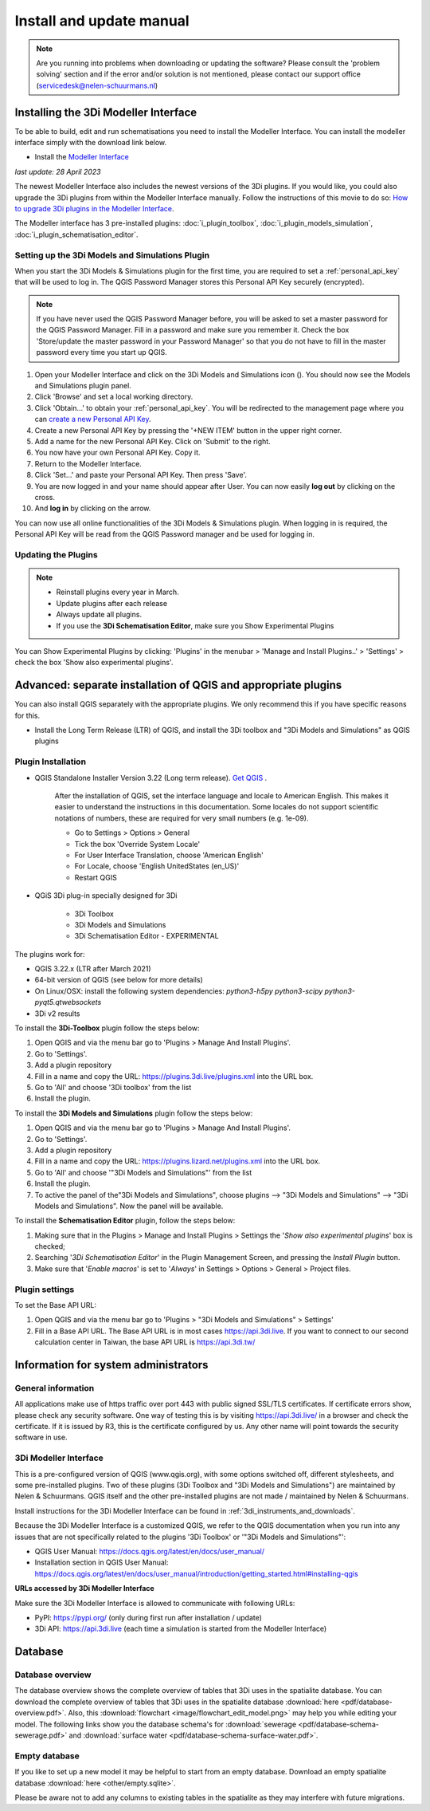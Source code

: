 .. _3di_instruments_and_downloads:

Install and update manual
=========================

.. TODO: checken of dit nog allemaal up to date is

.. note::

    Are you running into problems when downloading or updating the software? Please consult the 'problem solving' section and if the error and/or solution is not mentioned, please contact our support office (servicedesk@nelen-schuurmans.nl)
	

.. _MI_installation:

Installing the 3Di Modeller Interface
---------------------------------------

To be able to build, edit and run schematisations you need to install the Modeller Interface. You can install the modeller interface simply with the download link below.

- Install the `Modeller Interface <https://docs.3di.live/modeller-interface-downloads/3DiModellerInterface-OSGeo4W-3.28.5-1-4-Setup-x86_64.exe>`_


*last update: 28 April 2023*

The newest Modeller Interface also includes the newest versions of the 3Di plugins. If you would like, you could also upgrade the 3Di plugins from within the Modeller Interface manually. Follow the instructions of this movie to do so: `How to upgrade 3Di plugins in the Modeller Interface <https://www.youtube.com/watch?v=9XeVuZo28jw>`_.

.. click the .exe file in downloads, follow steps. Make sure all the available plugins are checked: Plugins in the menu bar > manage plugings > check everything starting with 3Di.



The Modeller interface has 3 pre-installed plugins: :doc:`i_plugin_toolbox`, :doc:`i_plugin_models_simulation`, :doc:`i_plugin_schematisation_editor`.


.. _setting_up_models_and_simulations:

Setting up the 3Di Models and Simulations Plugin
^^^^^^^^^^^^^^^^^^^^^^^^^^^^^^^^^^^^^^^^^^^^^^^^^^

When you start the 3Di Models & Simulations plugin for the first time, you are required to set a :ref:`personal_api_key` that will be used to log in. 
The QGIS Password Manager stores this Personal API Key securely (encrypted). 

.. note::
    If you have never used the QGIS Password Manager before, you will be asked to set a master password for the QGIS Password Manager. 
    Fill in a password and make sure you remember it. Check the box 'Store/update the master password in your Password Manager' so that you do not have to fill in the master password every time you start up QGIS. 

#) Open your Modeller Interface and click on the 3Di Models and Simulations icon (|modelsSimulations|). You should now see the Models and Simulations plugin panel.
#)  Click 'Browse' and set a local working directory.
#) Click 'Obtain…' to obtain your :ref:`personal_api_key`. You will be redirected to the management page where you can `create a new Personal API Key <https://management.3di.live/personal_api_keys>`_. 
#) Create a new Personal API Key by pressing the '+NEW ITEM' button in the upper right corner.
#) Add a name for the new Personal API Key. Click on 'Submit' to the right.
#) You now have your own Personal API Key. Copy it.
#) Return to the Modeller Interface.
#) Click 'Set…' and paste your Personal API Key. Then press 'Save'.
#) You are now logged in and your name should appear after User. You can now easily **log out** by clicking on the cross.
#) And **log in** by clicking on the arrow.

You can now use all online functionalities of the 3Di Models & Simulations plugin. When logging in is required, the Personal API Key will be read from the QGIS Password manager and be used for logging in. 

.. |modelsSimulations| image:: /image/e_modelsandsimulations.png
    :scale: 90%


.. _updating_plugin_schem_editor:

Updating the Plugins
^^^^^^^^^^^^^^^^^^^^^

.. note:: 
   * Reinstall plugins every year in March.
   * Update plugins after each release
   * Always update all plugins.
   * If you use the **3Di Schematisation Editor**, make sure you Show Experimental Plugins

You can Show Experimental Plugins by clicking: 'Plugins' in the menubar > 'Manage and Install Plugins..' > 'Settings' > check the box 'Show also experimental plugins'. 


Advanced: separate installation of QGIS and appropriate plugins
----------------------------------------------------------------------

You can also install QGIS separately with the appropriate plugins. We only recommend this if you have specific reasons for this. 

- Install the Long Term Release (LTR) of QGIS, and install the 3Di toolbox and "3Di Models and Simulations" as QGIS plugins


.. _plugin_installation:

Plugin Installation
^^^^^^^^^^^^^^^^^^^^

* QGIS Standalone Installer Version 3.22 (Long term release). `Get QGIS <http://www.qgis.org/en/site/forusers/download.html#>`_ . 

    After the installation of QGIS, set the interface language and locale to American English. This makes it easier to understand the instructions in this documentation. Some locales do not support scientific notations of numbers, these are required for very small numbers (e.g. 1e-09).

    * Go to Settings > Options > General
    * Tick the box 'Override System Locale'
    * For User Interface Translation, choose 'American English'
    * For Locale, choose 'English UnitedStates (en_US)'
    * Restart QGIS

* QGiS 3Di plug-in specially designed for 3Di
	
	* 3Di Toolbox
	* 3Di Models and Simulations
	* 3Di Schematisation Editor - EXPERIMENTAL

The plugins work for:

- QGIS 3.22.x (LTR after March 2021)
- 64-bit version of QGIS (see below for more details)
- On Linux/OSX: install the following system dependencies: `python3-h5py python3-scipy python3-pyqt5.qtwebsockets`
- 3Di v2 results

To install the **3Di-Toolbox** plugin follow the steps below: 

1) Open QGIS and via the menu bar go to 'Plugins > Manage And Install Plugins'. 
2) Go to 'Settings'. 
3) Add a plugin repository
4) Fill in a name and copy the URL: https://plugins.3di.live/plugins.xml into the URL box. 
5) Go to 'All' and choose '3Di toolbox' from the list
6) Install the plugin.

To install the **3Di Models and Simulations** plugin follow the steps below: 

1) Open QGIS and via the menu bar go to 'Plugins > Manage And Install Plugins'. 
2) Go to 'Settings'. 
3) Add a plugin repository
4) Fill in a name and copy the URL: https://plugins.lizard.net/plugins.xml into the URL box. 
5) Go to 'All' and choose '"3Di Models and Simulations"' from the list
6) Install the plugin.
7) To active the panel of the"3Di Models and Simulations", choose plugins --> "3Di Models and Simulations" --> "3Di Models and Simulations". Now the panel will be available.


To install the **Schematisation Editor** plugin, follow the steps below:

1) Making sure that in the Plugins > Manage and Install Plugins > Settings the '*Show also experimental plugins*' box is checked;
2) Searching '*3Di Schematisation Editor*' in the Plugin Management Screen, and pressing the *Install Plugin* button.
3) Make sure that '*Enable macros*' is set to '*Always*' in Settings > Options > General > Project files. 


.. _plugin_settings:

Plugin settings
^^^^^^^^^^^^^^^^
To set the Base API URL:

1) Open QGIS and via the menu bar go to 'Plugins > "3Di Models and Simulations" > Settings'
2) Fill in a Base API URL. The Base API URL is in most cases https://api.3di.live. If you want to connect to our second calculation center in Taiwan, the base API URL is https://api.3di.tw/

.. deze links komen als dode links naar boven in de check, maar deze kloppen wel voor het invullen van de plugin instellingen :)



Information for system administrators
--------------------------------------

General information
^^^^^^^^^^^^^^^^^^^^

All applications make use of https traffic over port 443 with public signed SSL/TLS certificates.
If certificate errors show, please check any security software.
One way of testing this is by visiting https://api.3di.live/ in a browser and check the certificate.
If it is issued by R3, this is the certificate configured by us.
Any other name will point towards the security software in use.

.. VRAAG: deze website klopt niet. wat moet het zijn? -> aan wolf vragen. of het stukje tekst hierboven nog klopt.

.. _setup_modeller_interface:

3Di Modeller Interface
^^^^^^^^^^^^^^^^^^^^^^^^

This is a pre-configured version of QGIS (www.qgis.org), with some options switched off, different stylesheets, and some pre-installed plugins.
Two of these plugins (3Di Toolbox and "3Di Models and Simulations") are maintained by Nelen & Schuurmans.
QGIS itself and the other pre-installed plugins are not made / maintained by Nelen & Schuurmans.

Install instructions for the 3Di Modeller Interface can be found in :ref:`3di_instruments_and_downloads`.

Because the 3Di Modeller Interface is a customized QGIS,
we refer to the QGIS documentation when you run into any issues that are not specifically related to the plugins '3Di Toolbox' or '"3Di Models and Simulations"': 

* QGIS User Manual: https://docs.qgis.org/latest/en/docs/user_manual/
* Installation section in QGIS User Manual: https://docs.qgis.org/latest/en/docs/user_manual/introduction/getting_started.html#installing-qgis

**URLs accessed by 3Di Modeller Interface**

Make sure the 3Di Modeller Interface is allowed to communicate with following URLs:

* PyPI: https://pypi.org/ (only during first run after installation / update)
* 3Di API: https://api.3di.live (each time a simulation is started from the Modeller Interface)


Database
----------	

.. _database-overview:

Database overview
^^^^^^^^^^^^^^^^^^

The database overview shows the complete overview of tables that 3Di uses in the spatialite database. You can download the complete overview of tables that 3Di uses in the spatialite database :download:`here <pdf/database-overview.pdf>`. Also, this :download:`flowchart <image/flowchart_edit_model.png>` may help you while editing your model. The following links show you the database schema's for :download:`sewerage <pdf/database-schema-sewerage.pdf>` and :download:`surface water <pdf/database-schema-surface-water.pdf>`.

.. _empty_database:

Empty database
^^^^^^^^^^^^^^

If you like to set up a new model it may be helpful to start from an empty database. Download an empty spatialite database :download:`here <other/empty.sqlite>`.

Please be aware not to add any columns to existing tables in the spatialite as they may interfere with future migrations.
